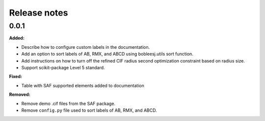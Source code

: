 =============
Release notes
=============

.. current developments

0.0.1
=====

**Added:**

* Describe how to configure custom labels in the documentation.
* Add an option to sort labels of AB, RMX, and ABCD using bobleesj.utils sort function.
* Add instructions on how to turn off the refined CIF radius second optimization constraint based on radius size.
* Support scikit-package Level 5 standard.

**Fixed:**

* Table with SAF supported elements added to documentation

**Removed:**

* Remove demo .cif files from the SAF package.
* Remove ``config.py`` file used to sort labels of AB, RMX, and ABCD.

